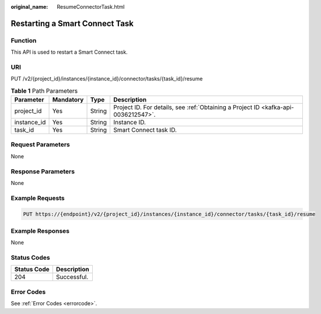 :original_name: ResumeConnectorTask.html

.. _ResumeConnectorTask:

Restarting a Smart Connect Task
===============================

Function
--------

This API is used to restart a Smart Connect task.

URI
---

PUT /v2/{project_id}/instances/{instance_id}/connector/tasks/{task_id}/resume

.. table:: **Table 1** Path Parameters

   +-------------+-----------+--------+------------------------------------------------------------------------------------+
   | Parameter   | Mandatory | Type   | Description                                                                        |
   +=============+===========+========+====================================================================================+
   | project_id  | Yes       | String | Project ID. For details, see :ref:`Obtaining a Project ID <kafka-api-0036212547>`. |
   +-------------+-----------+--------+------------------------------------------------------------------------------------+
   | instance_id | Yes       | String | Instance ID.                                                                       |
   +-------------+-----------+--------+------------------------------------------------------------------------------------+
   | task_id     | Yes       | String | Smart Connect task ID.                                                             |
   +-------------+-----------+--------+------------------------------------------------------------------------------------+

Request Parameters
------------------

None

Response Parameters
-------------------

None

Example Requests
----------------

.. code-block:: text

   PUT https://{endpoint}/v2/{project_id}/instances/{instance_id}/connector/tasks/{task_id}/resume

Example Responses
-----------------

None

Status Codes
------------

=========== ===========
Status Code Description
=========== ===========
204         Successful.
=========== ===========

Error Codes
-----------

See :ref:`Error Codes <errorcode>`.
